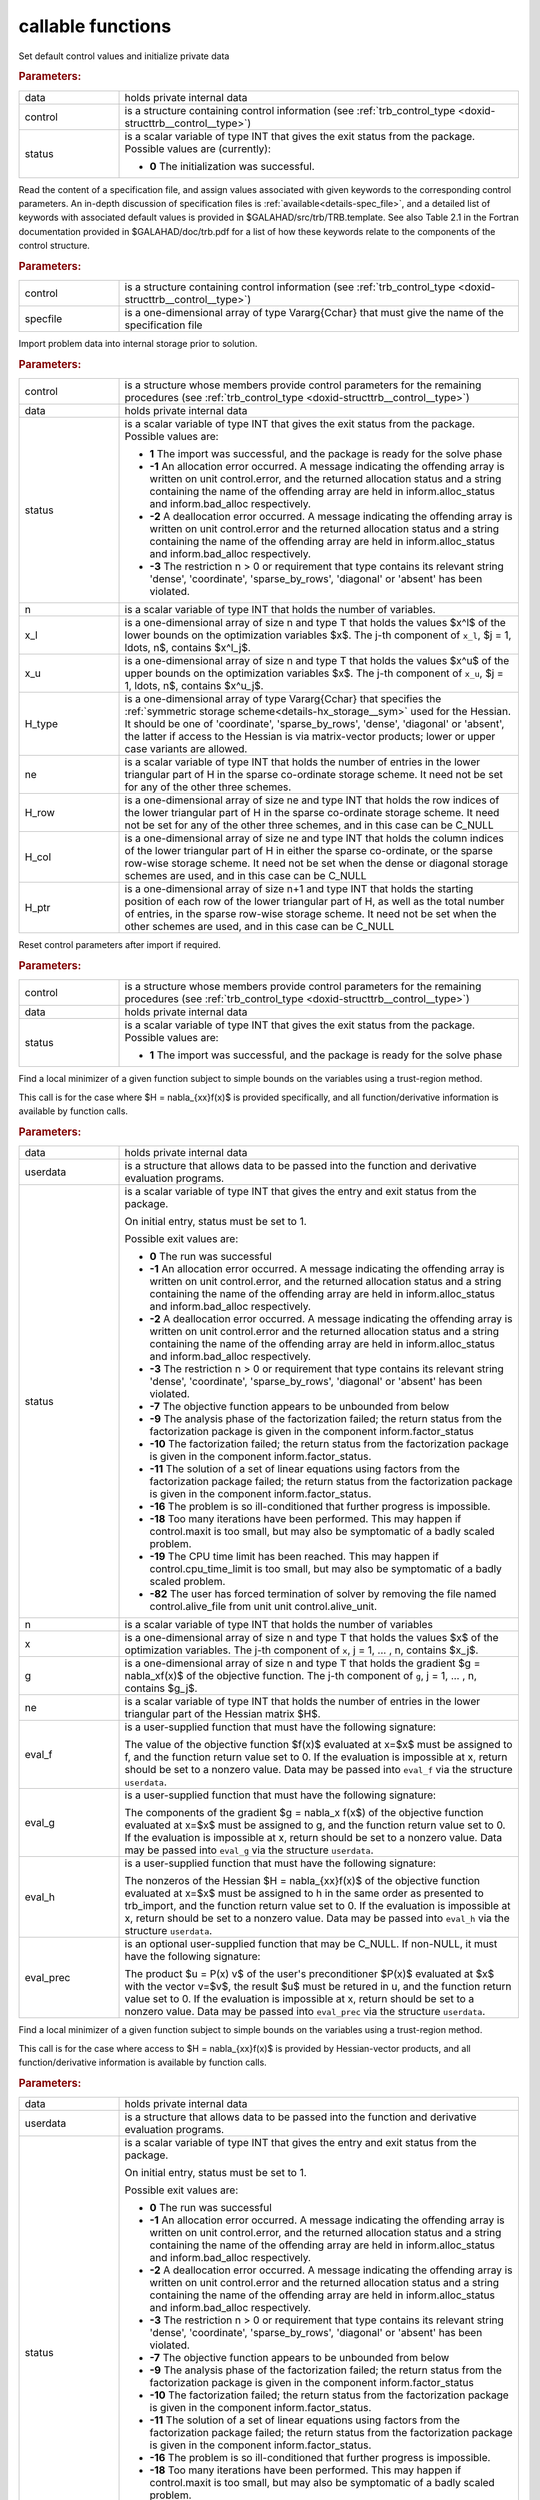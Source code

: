 callable functions
------------------

.. index:: pair: function; trb_initialize
.. _doxid-galahad__trb_8h_1a9bffc46178a3e0b7eb2927d1c50440a1:

.. ref-code-block:: julia
	:class: doxyrest-title-code-block

        function trb_initialize(T, INT, data, control, status)

Set default control values and initialize private data

.. rubric:: Parameters:

.. list-table::
	:widths: 20 80

	*
		- data

		- holds private internal data

	*
		- control

		- is a structure containing control information (see
                  :ref:`trb_control_type
                  <doxid-structtrb__control__type>`)

	*
		- status

		- is a scalar variable of type INT that gives the exit
		  status from the package. Possible values are
		  (currently):

		  * **0**
                    The initialization was successful.

.. index:: pair: function; trb_read_specfile
.. _doxid-galahad__trb_8h_1a4eaafdaf5187c8b91c119ce9395469e9:

.. ref-code-block:: julia
	:class: doxyrest-title-code-block

        function trb_read_specfile(T, INT, control, specfile)

Read the content of a specification file, and assign values associated
with given keywords to the corresponding control parameters.  An
in-depth discussion of specification files is
:ref:`available<details-spec_file>`, and a detailed list of keywords
with associated default values is provided in
\$GALAHAD/src/trb/TRB.template.  See also Table 2.1 in the Fortran
documentation provided in \$GALAHAD/doc/trb.pdf for a list of how these
keywords relate to the components of the control structure.

.. rubric:: Parameters:

.. list-table::
	:widths: 20 80

	*
		- control

		- is a structure containing control information (see :ref:`trb_control_type <doxid-structtrb__control__type>`)

	*
		- specfile

		- is a one-dimensional array of type Vararg{Cchar} that must give the name of the specification file

.. index:: pair: function; trb_import
.. _doxid-galahad__trb_8h_1a13bc38fb28201adb78af7acf910ff0d8:

.. ref-code-block:: julia
	:class: doxyrest-title-code-block

        function trb_import(T, INT, control, data, status, n, x_l, x_u,
                            H_type, ne, H_row, H_col, H_ptr)

Import problem data into internal storage prior to solution.

.. rubric:: Parameters:

.. list-table::
	:widths: 20 80

	*
		- control

		- is a structure whose members provide control parameters for the remaining procedures (see :ref:`trb_control_type <doxid-structtrb__control__type>`)

	*
		- data

		- holds private internal data

	*
		- status

		- is a scalar variable of type INT that gives the exit
		  status from the package. Possible values are:

		  * **1**
                    The import was successful, and the package is ready
                    for the solve phase

		  * **-1**
                    An allocation error occurred. A message indicating
                    the offending array is written on unit
                    control.error, and the returned allocation status
                    and a string containing the name of the offending
                    array are held in inform.alloc_status and
                    inform.bad_alloc respectively.

		  * **-2**
                    A deallocation error occurred. A message indicating
                    the offending array is written on unit control.error
                    and the returned allocation status and a string
                    containing the name of the offending array are held
                    in inform.alloc_status and inform.bad_alloc
                    respectively.

		  * **-3**
                    The restriction n > 0 or requirement that type
                    contains its relevant string 'dense', 'coordinate',
                    'sparse_by_rows', 'diagonal' or 'absent' has been
                    violated.

	*
		- n

		- is a scalar variable of type INT that holds the number of variables.

	*
		- x_l

		- is a one-dimensional array of size n and type T that holds the values $x^l$ of the lower bounds on the optimization variables $x$. The j-th component of ``x_l``, $j = 1, \ldots, n$, contains $x^l_j$.

	*
		- x_u

		- is a one-dimensional array of size n and type T that holds the values $x^u$ of the upper bounds on the optimization variables $x$. The j-th component of ``x_u``, $j = 1, \ldots, n$, contains $x^u_j$.

	*
		- H_type

		- is a one-dimensional array of type Vararg{Cchar} that specifies the :ref:`symmetric storage scheme<details-hx_storage__sym>` used for the Hessian. It should be one of 'coordinate', 'sparse_by_rows', 'dense', 'diagonal' or 'absent', the latter if access to the Hessian is via matrix-vector products; lower or upper case variants are allowed.

	*
		- ne

		- is a scalar variable of type INT that holds the number of entries in the lower triangular part of H in the sparse co-ordinate storage scheme. It need not be set for any of the other three schemes.

	*
		- H_row

		- is a one-dimensional array of size ne and type INT that holds the row indices of the lower triangular part of H in the sparse co-ordinate storage scheme. It need not be set for any of the other three schemes, and in this case can be C_NULL

	*
		- H_col

		- is a one-dimensional array of size ne and type INT that holds the column indices of the lower triangular part of H in either the sparse co-ordinate, or the sparse row-wise storage scheme. It need not be set when the dense or diagonal storage schemes are used, and in this case can be C_NULL

	*
		- H_ptr

		- is a one-dimensional array of size n+1 and type INT that holds the starting position of each row of the lower triangular part of H, as well as the total number of entries, in the sparse row-wise storage scheme. It need not be set when the other schemes are used, and in this case can be C_NULL

.. index:: pair: function; trb_reset_control
.. _doxid-galahad__trb_8h_1a550c3ca1966ea0fa9de84423b8658cd7:

.. ref-code-block:: julia
	:class: doxyrest-title-code-block

        function trb_reset_control(T, INT, control, data, status)

Reset control parameters after import if required.

.. rubric:: Parameters:

.. list-table::
	:widths: 20 80

	*
		- control

		- is a structure whose members provide control parameters for the remaining procedures (see :ref:`trb_control_type <doxid-structtrb__control__type>`)

	*
		- data

		- holds private internal data

	*
		- status

		- is a scalar variable of type INT that gives the exit
		  status from the package. Possible values are:

		  * **1**
                    The import was successful, and the package is ready
                    for the solve phase

.. index:: pair: function; trb_solve_with_mat
.. _doxid-galahad__trb_8h_1a5a58e6c0c022eb451f14c82d653967f7:

.. ref-code-block:: julia
	:class: doxyrest-title-code-block

        function trb_solve_with_mat(T, INT, data, userdata, status, n, x, g, ne,
                                    eval_f, eval_g, eval_h, eval_prec)

Find a local minimizer of a given function subject to simple bounds on
the variables using a trust-region method.

This call is for the case where $H = \nabla_{xx}f(x)$ is provided
specifically, and all function/derivative information is available by
function calls.

.. rubric:: Parameters:

.. list-table::
	:widths: 20 80

	*
		- data

		- holds private internal data

	*
		- userdata

		- is a structure that allows data to be passed into the function and derivative evaluation programs.

	*
		- status

		- is a scalar variable of type INT that gives the
		  entry and exit status from the package.

		  On initial entry, status must be set to 1.

		  Possible exit values are:

		  * **0**
                    The run was successful

		  * **-1**
                    An allocation error occurred. A message indicating
                    the offending array is written on unit
                    control.error, and the returned allocation status
                    and a string containing the name of the offending
                    array are held in inform.alloc_status and
                    inform.bad_alloc respectively.

		  * **-2**
                    A deallocation error occurred. A message indicating
                    the offending array is written on unit control.error
                    and the returned allocation status and a string
                    containing the name of the offending array are held
                    in inform.alloc_status and inform.bad_alloc
                    respectively.

		  * **-3**
                    The restriction n > 0 or requirement that type
                    contains its relevant string 'dense', 'coordinate',
                    'sparse_by_rows', 'diagonal' or 'absent' has been
                    violated.

		  * **-7**
                    The objective function appears to be unbounded from
                    below

		  * **-9**
                    The analysis phase of the factorization failed; the
                    return status from the factorization package is
                    given in the component inform.factor_status

		  * **-10**
                    The factorization failed; the return status from the
                    factorization package is given in the component
                    inform.factor_status.

		  * **-11**
                    The solution of a set of linear equations using
                    factors from the factorization package failed; the
                    return status from the factorization package is
                    given in the component inform.factor_status.

		  * **-16**
                    The problem is so ill-conditioned that further
                    progress is impossible.

		  * **-18**
                    Too many iterations have been performed. This may
                    happen if control.maxit is too small, but may also
                    be symptomatic of a badly scaled problem.

		  * **-19**
                    The CPU time limit has been reached. This may happen
                    if control.cpu_time_limit is too small, but may also
                    be symptomatic of a badly scaled problem.

		  * **-82**
                    The user has forced termination of solver by
                    removing the file named control.alive_file from unit
                    unit control.alive_unit.

	*
		- n

		- is a scalar variable of type INT that holds the number of variables

	*
		- x

		- is a one-dimensional array of size n and type T that holds the values $x$ of the optimization variables. The j-th component of ``x``, j = 1, ... , n, contains $x_j$.

	*
		- g

		- is a one-dimensional array of size n and type T that holds the gradient $g = \nabla_xf(x)$ of the objective function. The j-th component of ``g``, j = 1, ... , n, contains $g_j$.

	*
		- ne

		- is a scalar variable of type INT that holds the number of entries in the lower triangular part of the Hessian matrix $H$.

	*
		- eval_f

		- is a user-supplied function that must have the
		  following signature:

		  .. ref-code-block:: julia

		  	function eval_f(n, x, f, userdata)

		  The value of the objective function $f(x)$ evaluated
		  at x=$x$ must be assigned to f, and the function
		  return value set to 0. If the evaluation is impossible
		  at x, return should be set to a nonzero value. Data
		  may be passed into ``eval_f`` via the structure
		  ``userdata``.

	*
		- eval_g

		- is a user-supplied function that must have the
		  following signature:

		  .. ref-code-block:: julia

		  	function eval_g(n, x, g, userdata)

		  The components of the gradient $g = \nabla_x f(x$) of
		  the objective function evaluated at x=$x$ must be
		  assigned to g, and the function return value set
		  to 0. If the evaluation is impossible at x, return
		  should be set to a nonzero value. Data may be passed
		  into ``eval_g`` via the structure ``userdata``.

	*
		- eval_h

		- is a user-supplied function that must have the
		  following signature:

		  .. ref-code-block:: julia

		  	function eval_h(n, ne, x, h, userdata)

		  The nonzeros of the Hessian $H = \nabla_{xx}f(x)$ of
		  the objective function evaluated at x=$x$ must be
		  assigned to h in the same order as presented to
		  trb_import, and the function return value set to 0. If
		  the evaluation is impossible at x, return should be
		  set to a nonzero value. Data may be passed into
		  ``eval_h`` via the structure ``userdata``.

	*
		- eval_prec

		- is an optional user-supplied function that may be
		  C_NULL. If non-NULL, it must have the following
		  signature:

		  .. ref-code-block:: julia

		  	function eval_prec(n, x, u, v, userdata)

		  The product $u = P(x) v$ of the user's preconditioner
		  $P(x)$ evaluated at $x$ with the vector v=$v$, the
		  result $u$ must be retured in u, and the function
		  return value set to 0. If the evaluation is impossible
		  at x, return should be set to a nonzero value. Data
		  may be passed into ``eval_prec`` via the structure
		  ``userdata``.

.. index:: pair: function; trb_solve_without_mat
.. _doxid-galahad__trb_8h_1a376b81748cec0bf992542d80b8d38f49:

.. ref-code-block:: julia
	:class: doxyrest-title-code-block

        function trb_solve_without_mat(T, INT, data, userdata, status, n, x, g,
                                       eval_f, eval_g, eval_hprod,
                                       eval_shprod, eval_prec)

Find a local minimizer of a given function subject to simple bounds on
the variables using a trust-region method.

This call is for the case where access to $H = \nabla_{xx}f(x)$ is
provided by Hessian-vector products, and all function/derivative
information is available by function calls.

.. rubric:: Parameters:

.. list-table::
	:widths: 20 80

	*
		- data

		- holds private internal data

	*
		- userdata

		- is a structure that allows data to be passed into the function and derivative evaluation programs.

	*
		- status

		- is a scalar variable of type INT that gives the
		  entry and exit status from the package.

		  On initial entry, status must be set to 1.

		  Possible exit values are:

		  * **0**
                    The run was successful

		  * **-1**
                    An allocation error occurred. A message indicating
                    the offending array is written on unit
                    control.error, and the returned allocation status
                    and a string containing the name of the offending
                    array are held in inform.alloc_status and
                    inform.bad_alloc respectively.

		  * **-2**
                    A deallocation error occurred. A message indicating
                    the offending array is written on unit control.error
                    and the returned allocation status and a string
                    containing the name of the offending array are held
                    in inform.alloc_status and inform.bad_alloc
                    respectively.

		  * **-3**
                    The restriction n > 0 or requirement that type
                    contains its relevant string 'dense', 'coordinate',
                    'sparse_by_rows', 'diagonal' or 'absent' has been
                    violated.

		  * **-7**
                    The objective function appears to be unbounded from
                    below

		  * **-9**
                    The analysis phase of the factorization failed; the
                    return status from the factorization package is
                    given in the component inform.factor_status

		  * **-10**
                    The factorization failed; the return status from the
                    factorization package is given in the component
                    inform.factor_status.

		  * **-11**
                    The solution of a set of linear equations using
                    factors from the factorization package failed; the
                    return status from the factorization package is
                    given in the component inform.factor_status.

		  * **-16**
                    The problem is so ill-conditioned that further
                    progress is impossible.

		  * **-18**
                    Too many iterations have been performed. This may
                    happen if control.maxit is too small, but may also
                    be symptomatic of a badly scaled problem.

		  * **-19**
                    The CPU time limit has been reached. This may happen
                    if control.cpu_time_limit is too small, but may also
                    be symptomatic of a badly scaled problem.

		  * **-82**
                    The user has forced termination of solver by
                    removing the file named control.alive_file from unit
                    unit control.alive_unit.

	*
		- n

		- is a scalar variable of type INT that holds the number of variables

	*
		- x

		- is a one-dimensional array of size n and type T that holds the values $x$ of the optimization variables. The j-th component of ``x``, j = 1, ... , n, contains $x_j$.

	*
		- g

		- is a one-dimensional array of size n and type T that holds the gradient $g = \nabla_xf(x)$ of the objective function. The j-th component of ``g``, j = 1, ... , n, contains $g_j$.

	*
		- eval_f

		- is a user-supplied function that must have the
		  following signature:

		  .. ref-code-block:: julia

		  	function eval_f(n, x, f, userdata)

		  The value of the objective function $f(x)$ evaluated
		  at x=$x$ must be assigned to f, and the function
		  return value set to 0. If the evaluation is impossible
		  at x, return should be set to a nonzero value. Data
		  may be passed into ``eval_f`` via the structure
		  ``userdata``.

	*
		- eval_g

		- is a user-supplied function that must have the
		  following signature:

		  .. ref-code-block:: julia

		  	function eval_g(n, x, g, userdata)

		  The components of the gradient $g = \nabla_x f(x$) of
		  the objective function evaluated at x=$x$ must be
		  assigned to g, and the function return value set
		  to 0. If the evaluation is impossible at x, return
		  should be set to a nonzero value. Data may be passed
		  into ``eval_g`` via the structure ``userdata``.

	*
		- eval_hprod

		- is a user-supplied function that must have the
		  following signature:

		  .. ref-code-block:: julia

		  	function eval_hprod(n, x, u, v, got_h, userdata)

		  The sum $u + \nabla_{xx}f(x) v$ of the product of the
		  Hessian $\nabla_{xx}f(x)$ of the objective function
		  evaluated at x=$x$ with the vector v=$v$ and the
		  vector $ $u$ must be returned in u, and the function
		  return value set to 0. If the evaluation is impossible
		  at x, return should be set to a nonzero value. The
		  Hessian has already been evaluated or used at x if
		  got_h is true. Data may be passed into ``eval_hprod``
		  via the structure ``userdata``.

	*
		- eval_shprod

		- is a user-supplied function that must have the
		  following signature:

		  .. ref-code-block:: julia

		  	function eval_shprod(n, x, nnz_v, index_nz_v, v, nnz_u,
                                 index_nz_u, u, got_h, userdata)

		  The product $u = \nabla_{xx}f(x) v$ of the Hessian
		  $\nabla_{xx}f(x)$ of the objective function evaluated
		  at $x$ with the sparse vector v=$v$ must be returned
		  in u, and the function return value set to 0. Only the
		  components index_nz_v[0:nnz_v-1] of v are nonzero, and
		  the remaining components may not have been be set. On
		  exit, the user must indicate the nnz_u indices of u
		  that are nonzero in index_nz_u[0:nnz_u-1], and only
		  these components of u need be set. If the evaluation
		  is impossible at x, return should be set to a nonzero
		  value. The Hessian has already been evaluated or used
		  at x if got_h is true. Data may be passed into
		  ``eval_prec`` via the structure ``userdata``.

	*
		- eval_prec

		- is an optional user-supplied function that may be
		  C_NULL. If non-NULL, it must have the following
		  signature:

		  .. ref-code-block:: julia


		  	function eval_prec(n, x, u, v, userdata)

		  The product $u = P(x) v$ of the user's preconditioner
		  $P(x)$ evaluated at $x$ with the vector v=$v$, the
		  result $u$ must be retured in u, and the function
		  return value set to 0. If the evaluation is impossible
		  at x, return should be set to a nonzero value. Data
		  may be passed into ``eval_prec`` via the structure
		  ``userdata``.

.. index:: pair: function; trb_solve_reverse_with_mat
.. _doxid-galahad__trb_8h_1a7bb520e36666386824b216a84be08837:

.. ref-code-block:: julia
	:class: doxyrest-title-code-block

        function trb_solve_reverse_with_mat(T, INT, data, status, eval_status, n, x,
                                            f, g, ne, H_val, u, v)

Find a local minimizer of a given function subject to simple bounds on
the variables using a trust-region method.

This call is for the case where $H = \nabla_{xx}f(x)$ is provided
specifically, but function/derivative information is only available by
returning to the calling procedure

.. rubric:: Parameters:

.. list-table::
	:widths: 20 80

	*
		- data

		- holds private internal data

	*
		- status

		- is a scalar variable of type INT that gives the
		  entry and exit status from the package.

		  On initial entry, status must be set to 1.

		  Possible exit values are:

		  * **0**
                    The run was successful

		  * **-1**
                    An allocation error occurred. A message indicating
                    the offending array is written on unit
                    control.error, and the returned allocation status
                    and a string containing the name of the offending
                    array are held in inform.alloc_status and
                    inform.bad_alloc respectively.

		  * **-2**
                    A deallocation error occurred. A message indicating
                    the offending array is written on unit control.error
                    and the returned allocation status and a string
                    containing the name of the offending array are held
                    in inform.alloc_status and inform.bad_alloc
                    respectively.

		  * **-3**
                    The restriction n > 0 or requirement that type
                    contains its relevant string 'dense', 'coordinate',
                    'sparse_by_rows', 'diagonal' or 'absent' has been
                    violated.

		  * **-7**
                    The objective function appears to be unbounded from
                    below

		  * **-9**
                    The analysis phase of the factorization failed; the
                    return status from the factorization package is
                    given in the component inform.factor_status

		  * **-10**
                    The factorization failed; the return status from the
                    factorization package is given in the component
                    inform.factor_status.

		  * **-11**
                    The solution of a set of linear equations using
                    factors from the factorization package failed; the
                    return status from the factorization package is
                    given in the component inform.factor_status.

		  * **-16**
                    The problem is so ill-conditioned that further
                    progress is impossible.

		  * **-18**
                    Too many iterations have been performed. This may
                    happen if control.maxit is too small, but may also
                    be symptomatic of a badly scaled problem.

		  * **-19**
                    The CPU time limit has been reached. This may happen
                    if control.cpu_time_limit is too small, but may also
                    be symptomatic of a badly scaled problem.

		  * **-82**
                    The user has forced termination of solver by
                    removing the file named control.alive_file from unit
                    unit control.alive_unit.

		  * **2**
                    The user should compute the objective function value
                    $f(x)$ at the point $x$ indicated in x and then
                    re-enter the function. The required value should be
                    set in f, and eval_status should be set to 0. If the
                    user is unable to evaluate $f(x)$ for instance, if
                    the function is undefined at $x$ the user need not
                    set f, but should then set eval_status to a non-zero
                    value.

		  * **3**
                    The user should compute the gradient of the
                    objective function $\nabla_x f(x)$ at the point $x$
                    indicated in x and then re-enter the function. The
                    value of the i-th component of the gradient should
                    be set in g[i], for i = 1, ..., n and eval_status
                    should be set to 0. If the user is unable to
                    evaluate a component of $\nabla_x f(x)$ for instance
                    if a component of the gradient is undefined at
                    $x$ -the user need not set g, but should then set
                    eval_status to a non-zero value.

		  * **4**
                    The user should compute the Hessian of the objective
                    function $\nabla_{xx}f(x)$ at the point x indicated
                    in $x$ and then re-enter the function. The value
                    l-th component of the Hessian stored according to
                    the scheme input in the remainder of $H$ should be
                    set in H_val[l], for l = 0, ..., ne-1 and
                    eval_status should be set to 0. If the user is
                    unable to evaluate a component of $\nabla_{xx}f(x)$
                    for instance, if a component of the Hessian is
                    undefined at $x$ the user need not set H_val, but
                    should then set eval_status to a non-zero value.

		  * **6**
                    The user should compute the product $u = P(x)v$ of
                    their preconditioner $P(x)$ at the point x indicated
                    in $x$ with the vector $v$ and then re-enter the
                    function. The vector $v$ is given in v, the
                    resulting vector $u = P(x)v$ should be set in u and
                    eval_status should be set to 0. If the user is
                    unable to evaluate the product for instance, if a
                    component of the preconditioner is undefined at $x$
                    the user need not set u, but should then set
                    eval_status to a non-zero value.

	*
		- eval_status

		- is a scalar variable of type INT that is used to indicate if objective function/gradient/Hessian values can be provided (see above)

	*
		- n

		- is a scalar variable of type INT that holds the number of variables

	*
		- x

		- is a one-dimensional array of size n and type T that holds the values $x$ of the optimization variables. The j-th component of ``x``, j = 1, ... , n, contains $x_j$.

	*
		- f

		- is a scalar variable pointer of type T that holds the value of the objective function.

	*
		- g

		- is a one-dimensional array of size n and type T that holds the gradient $g = \nabla_xf(x)$ of the objective function. The j-th component of ``g``, j = 1, ... , n, contains $g_j$.

	*
		- ne

		- is a scalar variable of type INT that holds the number of entries in the lower triangular part of the Hessian matrix $H$.

	*
		- H_val

		- is a one-dimensional array of size ne and type T that holds the values of the entries of the lower triangular part of the Hessian matrix $H$ in any of the available storage schemes.

	*
		- u

		- is a one-dimensional array of size n and type T that is used for reverse communication (see above for details)

	*
		- v

		- is a one-dimensional array of size n and type T that is used for reverse communication (see above for details)

.. index:: pair: function; trb_solve_reverse_without_mat
.. _doxid-galahad__trb_8h_1a95eac11acf02fe0d6eb4bc39ace5a100:

.. ref-code-block:: julia
	:class: doxyrest-title-code-block

        function trb_solve_reverse_without_mat(T, INT, data, status, eval_status,
                                               n, x, f, g, u, v, index_nz_v,
                                               nnz_v, index_nz_u, nnz_u)

Find a local minimizer of a given function subject to simple bounds on
the variables using a trust-region method.

This call is for the case where access to $H = \nabla_{xx}f(x)$ is
provided by Hessian-vector products, but function/derivative information
is only available by returning to the calling procedure.

.. rubric:: Parameters:

.. list-table::
	:widths: 20 80

	*
		- data

		- holds private internal data

	*
		- status

		- is a scalar variable of type INT that gives the
		  entry and exit status from the package.

		  On initial entry, status must be set to 1.

		  Possible exit values are:

		  * **0**
                    The run was successful

		  * **-1**
                    An allocation error occurred. A message indicating
                    the offending array is written on unit
                    control.error, and the returned allocation status
                    and a string containing the name of the offending
                    array are held in inform.alloc_status and
                    inform.bad_alloc respectively.

		  * **-2**
                    A deallocation error occurred. A message indicating
                    the offending array is written on unit control.error
                    and the returned allocation status and a string
                    containing the name of the offending array are held
                    in inform.alloc_status and inform.bad_alloc
                    respectively.

		  * **-3**
                    The restriction n > 0 or requirement that type
                    contains its relevant string 'dense', 'coordinate',
                    'sparse_by_rows', 'diagonal' or 'absent' has been
                    violated.

		  * **-7**
                    The objective function appears to be unbounded from
                    below

		  * **-9**
                    The analysis phase of the factorization failed; the
                    return status from the factorization package is
                    given in the component inform.factor_status

		  * **-10**
                    The factorization failed; the return status from the
                    factorization package is given in the component
                    inform.factor_status.

		  * **-11**
                    The solution of a set of linear equations using
                    factors from the factorization package failed; the
                    return status from the factorization package is
                    given in the component inform.factor_status.

		  * **-16**
                    The problem is so ill-conditioned that further
                    progress is impossible.

		  * **-18**
                    Too many iterations have been performed. This may
                    happen if control.maxit is too small, but may also
                    be symptomatic of a badly scaled problem.

		  * **-19**
                    The CPU time limit has been reached. This may happen
                    if control.cpu_time_limit is too small, but may also
                    be symptomatic of a badly scaled problem.

		  * **-82**
                    The user has forced termination of solver by
                    removing the file named control.alive_file from unit
                    unit control.alive_unit.

		  * **2**
                    The user should compute the objective function value
                    $f(x)$ at the point $x$ indicated in x and then
                    re-enter the function. The required value should be
                    set in f, and eval_status should be set to 0. If the
                    user is unable to evaluate $f(x)$ for instance, if
                    the function is undefined at $x$ the user need not
                    set f, but should then set eval_status to a non-zero
                    value.

		  * **3**
                    The user should compute the gradient of the
                    objective function $\nabla_x f(x)$ at the point $x$
                    indicated in x and then re-enter the function. The
                    value of the i-th component of the gradient should
                    be set in g[i], for i = 1, ..., n and eval_status
                    should be set to 0. If the user is unable to
                    evaluate a component of $\nabla_x f(x)$ for instance
                    if a component of the gradient is undefined at
                    $x$ -the user need not set g, but should then set
                    eval_status to a non-zero value.

		  * **5**
                    The user should compute the product
                    $\nabla_{xx}f(x)v$ of the Hessian of the objective
                    function $\nabla_{xx}f(x)$ at the point $x$
                    indicated in x with the vector $v$, add the result
                    to the vector $u$ and then re-enter the
                    function. The vectors $u$ and $v$ are given in u and
                    v respectively, the resulting vector $u +
                    \nabla_{xx}f(x)v$ should be set in u and eval_status
                    should be set to 0. If the user is unable to
                    evaluate the product for instance, if a component of
                    the Hessian is undefined at $x$ the user need not
                    alter u, but should then set eval_status to a
                    non-zero value.

		  * **6**
                    The user should compute the product $u = P(x)v$ of
                    their preconditioner $P(x)$ at the point x indicated
                    in $x$ with the vector $v$ and then re-enter the
                    function. The vector $v$ is given in v, the
                    resulting vector $u = P(x)v$ should be set in u and
                    eval_status should be set to 0. If the user is
                    unable to evaluate the product for instance, if a
                    component of the preconditioner is undefined at $x$
                    the user need not set u, but should then set
                    eval_status to a non-zero value.

		  * **7**
                    The user should compute the product $u =
                    \nabla_{xx}f(x)v$ of the Hessian of the objective
                    function $\nabla_{xx}f(x)$ at the point $x$
                    indicated in x with the **sparse** vector v=$v$ and
                    then re-enter the function. The nonzeros of $v$ are
                    stored in v[index_nz_v[0:nnz_v-1]] while the
                    nonzeros of $u$ should be returned in
                    u[index_nz_u[0:nnz_u-1]]; the user must set nnz_u
                    and index_nz_u accordingly, and set eval_status
                    to 0. If the user is unable to evaluate the product
                    for instance, if a component of the Hessian is
                    undefined at $x$ the user need not alter u, but
                    should then set eval_status to a non-zero value.

	*
		- eval_status

		- is a scalar variable of type INT that is used to indicate if objective function/gradient/Hessian values can be provided (see above)

	*
		- n

		- is a scalar variable of type INT that holds the number of variables

	*
		- x

		- is a one-dimensional array of size n and type T that holds the values $x$ of the optimization variables. The j-th component of ``x``, j = 1, ... , n, contains $x_j$.

	*
		- f

		- is a scalar variable pointer of type T that holds the value of the objective function.

	*
		- g

		- is a one-dimensional array of size n and type T that holds the gradient $g = \nabla_xf(x)$ of the objective function. The j-th component of ``g``, j = 1, ... , n, contains $g_j$.

	*
		- u

		- is a one-dimensional array of size n and type T that is used for reverse communication (see status=5,6,7 above for details)

	*
		- v

		- is a one-dimensional array of size n and type T that is used for reverse communication (see status=5,6,7 above for details)

	*
		- index_nz_v

		- is a one-dimensional array of size n and type INT that is used for reverse communication (see status=7 above for details)

	*
		- nnz_v

		- is a scalar variable of type INT that is used for reverse communication (see status=7 above for details)

	*
		- index_nz_u

		- is a one-dimensional array of size n and type INT that is used for reverse communication (see status=7 above for details)

	*
		- nnz_u

		- is a scalar variable of type INT that is used for reverse communication (see status=7 above for details). On initial (status=1) entry, nnz_u should be set to an (arbitrary) nonzero value, and nnz_u=0 is recommended

.. index:: pair: function; trb_information
.. _doxid-galahad__trb_8h_1a105f41a31d49c59885c3372090bec776:

.. ref-code-block:: julia
	:class: doxyrest-title-code-block

        function trb_information(T, INT, data, inform, status)

Provides output information

.. rubric:: Parameters:

.. list-table::
	:widths: 20 80

	*
		- data

		- holds private internal data

	*
		- inform

		- is a structure containing output information (see :ref:`trb_inform_type <doxid-structtrb__inform__type>`)

	*
		- status

		- is a scalar variable of type INT that gives the exit status from the package. Possible values are (currently):

		  * **0**
                    The values were recorded successfully

.. index:: pair: function; trb_terminate
.. _doxid-galahad__trb_8h_1a739c7a44ddd0ce7b350cfa6da54948d0:

.. ref-code-block:: julia
	:class: doxyrest-title-code-block

        function trb_terminate(T, INT, data, control, inform)

Deallocate all internal private storage

.. rubric:: Parameters:

.. list-table::
	:widths: 20 80

	*
		- data

		- holds private internal data

	*
		- control

		- is a structure containing control information (see :ref:`trb_control_type <doxid-structtrb__control__type>`)

	*
		- inform

		- is a structure containing output information (see :ref:`trb_inform_type <doxid-structtrb__inform__type>`)

